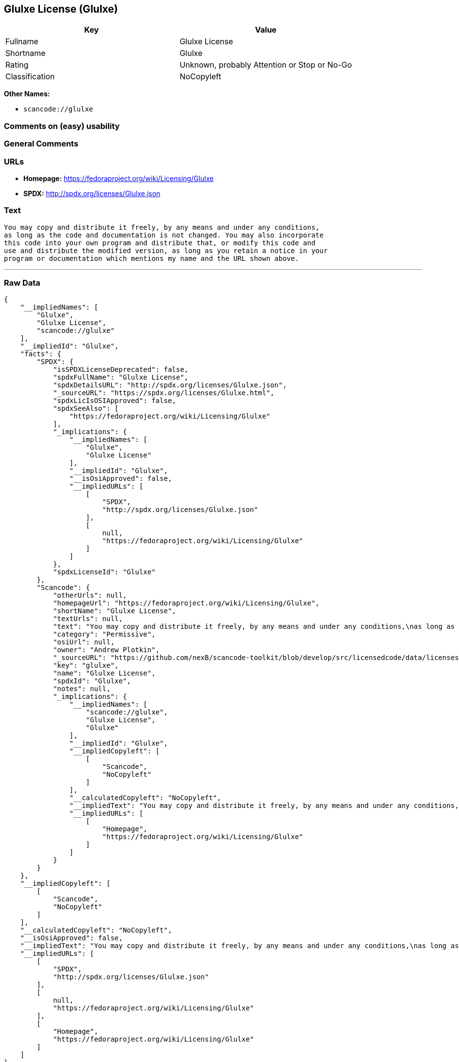 == Glulxe License (Glulxe)

[cols=",",options="header",]
|===
|Key |Value
|Fullname |Glulxe License
|Shortname |Glulxe
|Rating |Unknown, probably Attention or Stop or No-Go
|Classification |NoCopyleft
|===

*Other Names:*

* `+scancode://glulxe+`

=== Comments on (easy) usability

=== General Comments

=== URLs

* *Homepage:* https://fedoraproject.org/wiki/Licensing/Glulxe
* *SPDX:* http://spdx.org/licenses/Glulxe.json

=== Text

....
You may copy and distribute it freely, by any means and under any conditions,
as long as the code and documentation is not changed. You may also incorporate
this code into your own program and distribute that, or modify this code and
use and distribute the modified version, as long as you retain a notice in your
program or documentation which mentions my name and the URL shown above.
....

'''''

=== Raw Data

....
{
    "__impliedNames": [
        "Glulxe",
        "Glulxe License",
        "scancode://glulxe"
    ],
    "__impliedId": "Glulxe",
    "facts": {
        "SPDX": {
            "isSPDXLicenseDeprecated": false,
            "spdxFullName": "Glulxe License",
            "spdxDetailsURL": "http://spdx.org/licenses/Glulxe.json",
            "_sourceURL": "https://spdx.org/licenses/Glulxe.html",
            "spdxLicIsOSIApproved": false,
            "spdxSeeAlso": [
                "https://fedoraproject.org/wiki/Licensing/Glulxe"
            ],
            "_implications": {
                "__impliedNames": [
                    "Glulxe",
                    "Glulxe License"
                ],
                "__impliedId": "Glulxe",
                "__isOsiApproved": false,
                "__impliedURLs": [
                    [
                        "SPDX",
                        "http://spdx.org/licenses/Glulxe.json"
                    ],
                    [
                        null,
                        "https://fedoraproject.org/wiki/Licensing/Glulxe"
                    ]
                ]
            },
            "spdxLicenseId": "Glulxe"
        },
        "Scancode": {
            "otherUrls": null,
            "homepageUrl": "https://fedoraproject.org/wiki/Licensing/Glulxe",
            "shortName": "Glulxe License",
            "textUrls": null,
            "text": "You may copy and distribute it freely, by any means and under any conditions,\nas long as the code and documentation is not changed. You may also incorporate\nthis code into your own program and distribute that, or modify this code and\nuse and distribute the modified version, as long as you retain a notice in your\nprogram or documentation which mentions my name and the URL shown above.",
            "category": "Permissive",
            "osiUrl": null,
            "owner": "Andrew Plotkin",
            "_sourceURL": "https://github.com/nexB/scancode-toolkit/blob/develop/src/licensedcode/data/licenses/glulxe.yml",
            "key": "glulxe",
            "name": "Glulxe License",
            "spdxId": "Glulxe",
            "notes": null,
            "_implications": {
                "__impliedNames": [
                    "scancode://glulxe",
                    "Glulxe License",
                    "Glulxe"
                ],
                "__impliedId": "Glulxe",
                "__impliedCopyleft": [
                    [
                        "Scancode",
                        "NoCopyleft"
                    ]
                ],
                "__calculatedCopyleft": "NoCopyleft",
                "__impliedText": "You may copy and distribute it freely, by any means and under any conditions,\nas long as the code and documentation is not changed. You may also incorporate\nthis code into your own program and distribute that, or modify this code and\nuse and distribute the modified version, as long as you retain a notice in your\nprogram or documentation which mentions my name and the URL shown above.",
                "__impliedURLs": [
                    [
                        "Homepage",
                        "https://fedoraproject.org/wiki/Licensing/Glulxe"
                    ]
                ]
            }
        }
    },
    "__impliedCopyleft": [
        [
            "Scancode",
            "NoCopyleft"
        ]
    ],
    "__calculatedCopyleft": "NoCopyleft",
    "__isOsiApproved": false,
    "__impliedText": "You may copy and distribute it freely, by any means and under any conditions,\nas long as the code and documentation is not changed. You may also incorporate\nthis code into your own program and distribute that, or modify this code and\nuse and distribute the modified version, as long as you retain a notice in your\nprogram or documentation which mentions my name and the URL shown above.",
    "__impliedURLs": [
        [
            "SPDX",
            "http://spdx.org/licenses/Glulxe.json"
        ],
        [
            null,
            "https://fedoraproject.org/wiki/Licensing/Glulxe"
        ],
        [
            "Homepage",
            "https://fedoraproject.org/wiki/Licensing/Glulxe"
        ]
    ]
}
....

'''''

=== Dot Cluster Graph

image:../dot/Glulxe.svg[image,title="dot"]
